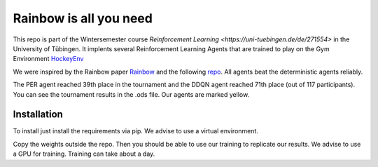 Rainbow is all you need
=========================

This repo is part of the Wintersemester course `Reinforcement Learning <https://uni-tuebingen.de/de/271554>` in the University of Tübingen.
It implents several Reinforcement Learning Agents that are trained to play on the Gym Environment  `HockeyEnv <https://github.com/martius-lab/hockey-env>`_
 

We were inspired by the Rainbow paper `Rainbow <https://arxiv.org/abs/1710.02298>`_ and the following  `repo <https://github.com/Curt-Park/rainbow-is-all-you-need>`_.
All agents beat the deterministic agents reliably.

The PER agent reached 39th place in the tournament and the DDQN agent reached 71th place (out of 117 participants). You can see the tournament results in the .ods file. Our agents are marked yellow.



Installation
------------
To install just install the requirements via pip. We advise to use a virtual environment.

Copy the weights outside the repo. Then you should be able to use our training to replicate our results.
We advise to use a GPU for training. 
Training can take about a day.
